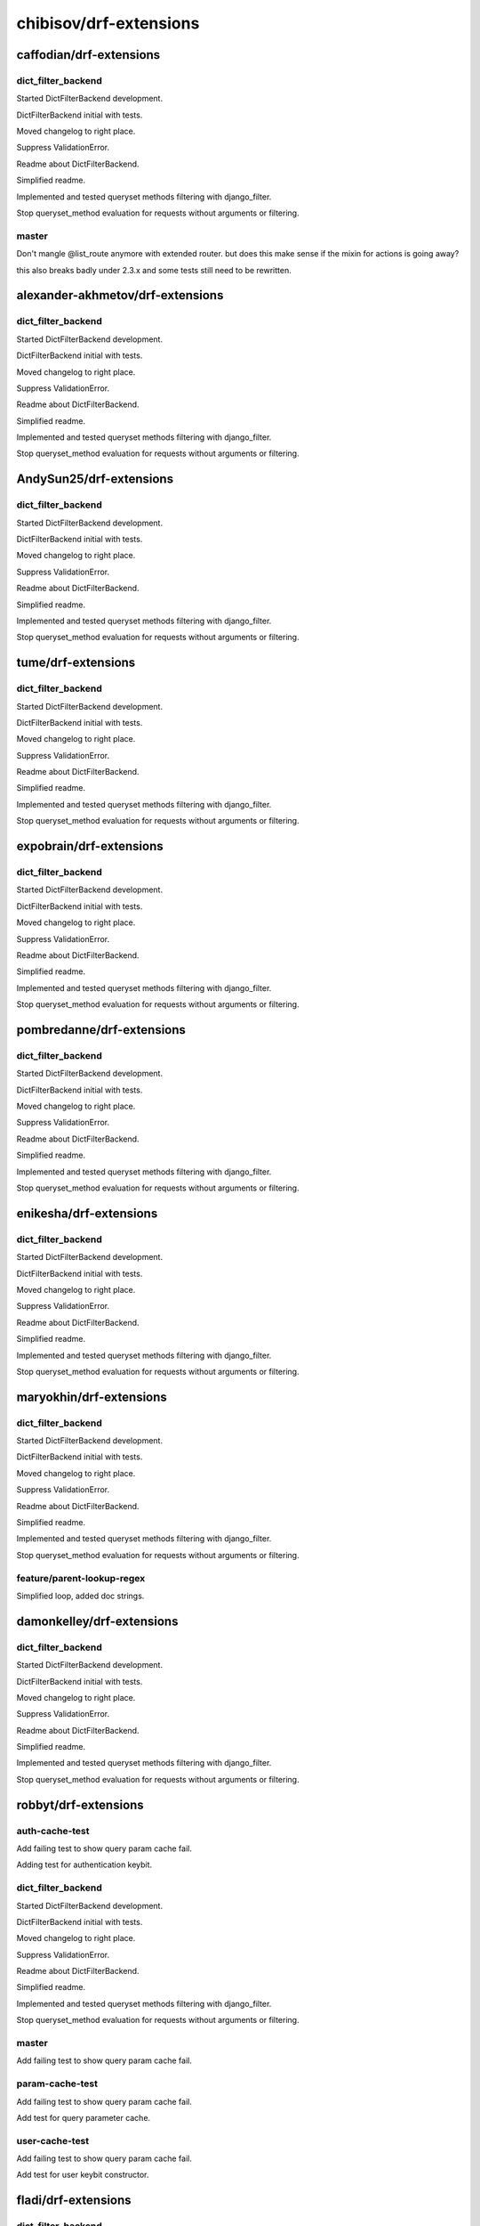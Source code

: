 =======================
chibisov/drf-extensions
=======================

caffodian/drf-extensions
========================

dict_filter_backend
-------------------

Started DictFilterBackend development.

DictFilterBackend initial with tests.

Moved changelog to right place.

Suppress ValidationError.

Readme about DictFilterBackend.

Simplified readme.

Implemented and tested queryset methods filtering with django_filter.

Stop queryset_method evaluation for requests without arguments or filtering.

master
------

Don't mangle @list_route anymore with extended router.  but does this make sense if the mixin for actions is going away?

this also breaks badly under 2.3.x and some tests still need to be rewritten.

alexander-akhmetov/drf-extensions
=================================

dict_filter_backend
-------------------

Started DictFilterBackend development.

DictFilterBackend initial with tests.

Moved changelog to right place.

Suppress ValidationError.

Readme about DictFilterBackend.

Simplified readme.

Implemented and tested queryset methods filtering with django_filter.

Stop queryset_method evaluation for requests without arguments or filtering.

AndySun25/drf-extensions
========================

dict_filter_backend
-------------------

Started DictFilterBackend development.

DictFilterBackend initial with tests.

Moved changelog to right place.

Suppress ValidationError.

Readme about DictFilterBackend.

Simplified readme.

Implemented and tested queryset methods filtering with django_filter.

Stop queryset_method evaluation for requests without arguments or filtering.

tume/drf-extensions
===================

dict_filter_backend
-------------------

Started DictFilterBackend development.

DictFilterBackend initial with tests.

Moved changelog to right place.

Suppress ValidationError.

Readme about DictFilterBackend.

Simplified readme.

Implemented and tested queryset methods filtering with django_filter.

Stop queryset_method evaluation for requests without arguments or filtering.

expobrain/drf-extensions
========================

dict_filter_backend
-------------------

Started DictFilterBackend development.

DictFilterBackend initial with tests.

Moved changelog to right place.

Suppress ValidationError.

Readme about DictFilterBackend.

Simplified readme.

Implemented and tested queryset methods filtering with django_filter.

Stop queryset_method evaluation for requests without arguments or filtering.

pombredanne/drf-extensions
==========================

dict_filter_backend
-------------------

Started DictFilterBackend development.

DictFilterBackend initial with tests.

Moved changelog to right place.

Suppress ValidationError.

Readme about DictFilterBackend.

Simplified readme.

Implemented and tested queryset methods filtering with django_filter.

Stop queryset_method evaluation for requests without arguments or filtering.

enikesha/drf-extensions
=======================

dict_filter_backend
-------------------

Started DictFilterBackend development.

DictFilterBackend initial with tests.

Moved changelog to right place.

Suppress ValidationError.

Readme about DictFilterBackend.

Simplified readme.

Implemented and tested queryset methods filtering with django_filter.

Stop queryset_method evaluation for requests without arguments or filtering.

maryokhin/drf-extensions
========================

dict_filter_backend
-------------------

Started DictFilterBackend development.

DictFilterBackend initial with tests.

Moved changelog to right place.

Suppress ValidationError.

Readme about DictFilterBackend.

Simplified readme.

Implemented and tested queryset methods filtering with django_filter.

Stop queryset_method evaluation for requests without arguments or filtering.

feature/parent-lookup-regex
---------------------------

Simplified loop, added doc strings.

damonkelley/drf-extensions
==========================

dict_filter_backend
-------------------

Started DictFilterBackend development.

DictFilterBackend initial with tests.

Moved changelog to right place.

Suppress ValidationError.

Readme about DictFilterBackend.

Simplified readme.

Implemented and tested queryset methods filtering with django_filter.

Stop queryset_method evaluation for requests without arguments or filtering.

robbyt/drf-extensions
=====================

auth-cache-test
---------------

Add failing test to show query param cache fail.

Adding test for authentication keybit.

dict_filter_backend
-------------------

Started DictFilterBackend development.

DictFilterBackend initial with tests.

Moved changelog to right place.

Suppress ValidationError.

Readme about DictFilterBackend.

Simplified readme.

Implemented and tested queryset methods filtering with django_filter.

Stop queryset_method evaluation for requests without arguments or filtering.

master
------

Add failing test to show query param cache fail.

param-cache-test
----------------

Add failing test to show query param cache fail.

Add test for query parameter cache.

user-cache-test
---------------

Add failing test to show query param cache fail.

Add test for user keybit constructor.

fladi/drf-extensions
====================

dict_filter_backend
-------------------

Started DictFilterBackend development.

DictFilterBackend initial with tests.

Moved changelog to right place.

Suppress ValidationError.

Readme about DictFilterBackend.

Simplified readme.

Implemented and tested queryset methods filtering with django_filter.

Stop queryset_method evaluation for requests without arguments or filtering.

nofeet/drf-extensions
=====================

dict_filter_backend
-------------------

Started DictFilterBackend development.

DictFilterBackend initial with tests.

Moved changelog to right place.

Suppress ValidationError.

Readme about DictFilterBackend.

Simplified readme.

Implemented and tested queryset methods filtering with django_filter.

Stop queryset_method evaluation for requests without arguments or filtering.

genba/drf-extensions
====================

dict_filter_backend
-------------------

Started DictFilterBackend development.

DictFilterBackend initial with tests.

Moved changelog to right place.

Suppress ValidationError.

Readme about DictFilterBackend.

Simplified readme.

Implemented and tested queryset methods filtering with django_filter.

Stop queryset_method evaluation for requests without arguments or filtering.

Tim-Erwin/drf-extensions
========================

dict_filter_backend
-------------------

Started DictFilterBackend development.

DictFilterBackend initial with tests.

Moved changelog to right place.

Suppress ValidationError.

Readme about DictFilterBackend.

Simplified readme.

Implemented and tested queryset methods filtering with django_filter.

Stop queryset_method evaluation for requests without arguments or filtering.

thedrow/drf-extensions
======================

dict_filter_backend
-------------------

Started DictFilterBackend development.

DictFilterBackend initial with tests.

Moved changelog to right place.

Suppress ValidationError.

Readme about DictFilterBackend.

Simplified readme.

Implemented and tested queryset methods filtering with django_filter.

Stop queryset_method evaluation for requests without arguments or filtering.

omerzimp/drf-extensions
=======================

dict_filter_backend
-------------------

Started DictFilterBackend development.

DictFilterBackend initial with tests.

Moved changelog to right place.

Suppress ValidationError.

Readme about DictFilterBackend.

Simplified readme.

Implemented and tested queryset methods filtering with django_filter.

Stop queryset_method evaluation for requests without arguments or filtering.

patch-1
-------

Added a note that DRF 2.4.x is supported.

ticosax/drf-extensions
======================

partail-support-for-list_route
------------------------------

Workaround until @list_route and @detail_route are supported.

zac234/drf-extensions
=====================

dict_filter_backend
-------------------

Started DictFilterBackend development.

DictFilterBackend initial with tests.

Moved changelog to right place.

Suppress ValidationError.

Readme about DictFilterBackend.

Simplified readme.

Implemented and tested queryset methods filtering with django_filter.

Stop queryset_method evaluation for requests without arguments or filtering.

benctamas/drf-extensions
========================

dict_filter_backend
-------------------

Started DictFilterBackend development.

DictFilterBackend initial with tests.

Moved changelog to right place.

Suppress ValidationError.

Readme about DictFilterBackend.

Simplified readme.

Implemented and tested queryset methods filtering with django_filter.

Stop queryset_method evaluation for requests without arguments or filtering.

master
------

Don't cache response if calculated key is None.

willist/drf-extensions
======================

dict_filter_backend
-------------------

Started DictFilterBackend development.

DictFilterBackend initial with tests.

Moved changelog to right place.

Suppress ValidationError.

Readme about DictFilterBackend.

Simplified readme.

Implemented and tested queryset methods filtering with django_filter.

Stop queryset_method evaluation for requests without arguments or filtering.

jakob-o/drf-extensions
======================

dict_filter_backend
-------------------

Started DictFilterBackend development.

DictFilterBackend initial with tests.

Moved changelog to right place.

Suppress ValidationError.

Readme about DictFilterBackend.

Simplified readme.

Implemented and tested queryset methods filtering with django_filter.

Stop queryset_method evaluation for requests without arguments or filtering.

feature/same-endpoint-support
-----------------------------

Added support to use @link and @action with the same endpoint.

Adjusted test to be Python 3 compliant.

Bazzinga/drf-extensions
=======================

dict_filter_backend
-------------------

Started DictFilterBackend development.

DictFilterBackend initial with tests.

Moved changelog to right place.

Suppress ValidationError.

Readme about DictFilterBackend.

Simplified readme.

Implemented and tested queryset methods filtering with django_filter.

Stop queryset_method evaluation for requests without arguments or filtering.

jamiepg1/drf-extensions
=======================

dict_filter_backend
-------------------

Started DictFilterBackend development.

DictFilterBackend initial with tests.

Moved changelog to right place.

Suppress ValidationError.

Readme about DictFilterBackend.

Simplified readme.

Implemented and tested queryset methods filtering with django_filter.

Stop queryset_method evaluation for requests without arguments or filtering.

georgewhewell/drf-extensions
============================

dict_filter_backend
-------------------

Started DictFilterBackend development.

DictFilterBackend initial with tests.

Moved changelog to right place.

Suppress ValidationError.

Readme about DictFilterBackend.

Simplified readme.

Implemented and tested queryset methods filtering with django_filter.

Stop queryset_method evaluation for requests without arguments or filtering.

Phantazm/drf-extensions
=======================

dict_filter_backend
-------------------

Started DictFilterBackend development.

DictFilterBackend initial with tests.

Moved changelog to right place.

Suppress ValidationError.

Readme about DictFilterBackend.

Simplified readme.

Implemented and tested queryset methods filtering with django_filter.

Stop queryset_method evaluation for requests without arguments or filtering.

avances123/drf-extensions
=========================

dict_filter_backend
-------------------

Started DictFilterBackend development.

DictFilterBackend initial with tests.

Moved changelog to right place.

Suppress ValidationError.

Readme about DictFilterBackend.

Simplified readme.

Implemented and tested queryset methods filtering with django_filter.

Stop queryset_method evaluation for requests without arguments or filtering.

un33k/drf-extensions
====================

dict_filter_backend
-------------------

Started DictFilterBackend development.

DictFilterBackend initial with tests.

Moved changelog to right place.

Suppress ValidationError.

Readme about DictFilterBackend.

Simplified readme.

Implemented and tested queryset methods filtering with django_filter.

Stop queryset_method evaluation for requests without arguments or filtering.

raphendyr/drf-extensions
========================

reimplement_nested_routes_v1
----------------------------

Cleanup and fix router tests for django 1.8 & 1.9

Following command doesn't show failures:
 tox -e django.1.9,django.1.8.lts -- \
   tests_app.tests.unit.routers \
   tests_app.tests.functional.routers.

Reimplement nested routes moving lookups to viewsets

This change requires that parent viewset defines lookup_url_kwarg or
lookup_field. In exchange we do not need to define anything about url kwargs at
register phase.

Instead of defining in register argument how parent kwarg is used in filter,
we do that now in viewset.

Also there is NestedHyperlinkedRelatedField and NestedHyperlinkedIdentityField
which will use our data from viewsets to make writing serializers simpler and
less error prone.

You can also use register with with-statement.

reimplement_nested_routes
-------------------------

Cleanup and fix router tests for django 1.8 & 1.9

Following command doesn't show failures:
 tox -e django.1.9,django.1.8.lts -- \
   tests_app.tests.unit.routers \
   tests_app.tests.functional.routers.

Reimplement nested routes and move lookup config to viewsets

This change requires that parent viewset defines lookup_url_kwarg or
lookup_field. In exchange we do not need to define anything about url kwargs at
register time. Old way is still supported, though pending deprecation.

Also there is NestedHyperlinkedRelatedField and NestedHyperlinkedIdentityField
which will use our config from viewsets to make writing serializers simpler and
less error prone.

You can also use register using with-statement.

ResourceUriField is identical to HyperlinkedIdentityField.

tevinjoseph/drf-extensions
==========================

dict_filter_backend
-------------------

Started DictFilterBackend development.

DictFilterBackend initial with tests.

Moved changelog to right place.

Suppress ValidationError.

Readme about DictFilterBackend.

Simplified readme.

Implemented and tested queryset methods filtering with django_filter.

Stop queryset_method evaluation for requests without arguments or filtering.

master
------

Added page no pagination support

Added page no pagination support. The default PaginationKeyBit wasn't working for me.

Doc string updated for PageNoPaginationKeyBit.

Added docs for PageNoPaginationKeyBit.

Fixed a bug in PaginationKeyBit

PaginationKeyBit wasn't working. It gave the same result for different pages.

Removed docs for PagenoPaginationKeyBit 

Removed docs for PagenoPaginationKeyBit  which is no longer used.

codetarsier/drf-extensions
==========================

dict_filter_backend
-------------------

Started DictFilterBackend development.

DictFilterBackend initial with tests.

Moved changelog to right place.

Suppress ValidationError.

Readme about DictFilterBackend.

Simplified readme.

Implemented and tested queryset methods filtering with django_filter.

Stop queryset_method evaluation for requests without arguments or filtering.

AdrianRibao/drf-extensions
==========================

dict_filter_backend
-------------------

Started DictFilterBackend development.

DictFilterBackend initial with tests.

Moved changelog to right place.

Suppress ValidationError.

Readme about DictFilterBackend.

Simplified readme.

Implemented and tested queryset methods filtering with django_filter.

Stop queryset_method evaluation for requests without arguments or filtering.

vovanbo/drf-extensions
======================

dict_filter_backend
-------------------

Started DictFilterBackend development.

DictFilterBackend initial with tests.

Moved changelog to right place.

Suppress ValidationError.

Readme about DictFilterBackend.

Simplified readme.

Implemented and tested queryset methods filtering with django_filter.

Stop queryset_method evaluation for requests without arguments or filtering.

patch-1
-------

Fix misprint in key constructor params example

GEOIP_CITY instead of GEOIP_COUNTRY in CityKeyConstructor.

barseghyanartur/drf-extensions
==============================

dict_filter_backend
-------------------

Started DictFilterBackend development.

DictFilterBackend initial with tests.

Moved changelog to right place.

Suppress ValidationError.

Readme about DictFilterBackend.

Simplified readme.

Implemented and tested queryset methods filtering with django_filter.

Stop queryset_method evaluation for requests without arguments or filtering.

shinichi81/drf-extensions
=========================

dict_filter_backend
-------------------

Started DictFilterBackend development.

DictFilterBackend initial with tests.

Moved changelog to right place.

Suppress ValidationError.

Readme about DictFilterBackend.

Simplified readme.

Implemented and tested queryset methods filtering with django_filter.

Stop queryset_method evaluation for requests without arguments or filtering.

auvipy/drf-extensions
=====================

dict_filter_backend
-------------------

Started DictFilterBackend development.

DictFilterBackend initial with tests.

Moved changelog to right place.

Suppress ValidationError.

Readme about DictFilterBackend.

Simplified readme.

Implemented and tested queryset methods filtering with django_filter.

Stop queryset_method evaluation for requests without arguments or filtering.

japotter4/drf-extensions
========================

dict_filter_backend
-------------------

Started DictFilterBackend development.

DictFilterBackend initial with tests.

Moved changelog to right place.

Suppress ValidationError.

Readme about DictFilterBackend.

Simplified readme.

Implemented and tested queryset methods filtering with django_filter.

Stop queryset_method evaluation for requests without arguments or filtering.

master
------

Update routers.py.

stevelacey/drf-extensions
=========================

dict_filter_backend
-------------------

Started DictFilterBackend development.

DictFilterBackend initial with tests.

Moved changelog to right place.

Suppress ValidationError.

Readme about DictFilterBackend.

Simplified readme.

Implemented and tested queryset methods filtering with django_filter.

Stop queryset_method evaluation for requests without arguments or filtering.

patch-1
-------

Pass response when rebuild_after_method_evaluation

I use the `updated_at` timestamp off of the instance in order to generate my object etags – for that I need to be able to retrieve the instance, which I current do by simply calling `view_instance.get_object()` – however, this will use the `lookup_field` and kwarg passed to filter the queryset.

Which is fine. Unless that field changed in an the request, e.g. it was an update.

Being able to grab the instance, or at the very least the response.data in the event that the etag is being calculated after method evaluation would be super handy for this use case.

Pass response from calculate_etag to etag_func.

pdvorchik/drf-extensions
========================

dict_filter_backend
-------------------

Started DictFilterBackend development.

DictFilterBackend initial with tests.

Moved changelog to right place.

Suppress ValidationError.

Readme about DictFilterBackend.

Simplified readme.

Implemented and tested queryset methods filtering with django_filter.

Stop queryset_method evaluation for requests without arguments or filtering.

nrabe/drf-extensions
====================

dict_filter_backend
-------------------

Started DictFilterBackend development.

DictFilterBackend initial with tests.

Moved changelog to right place.

Suppress ValidationError.

Readme about DictFilterBackend.

Simplified readme.

Implemented and tested queryset methods filtering with django_filter.

Stop queryset_method evaluation for requests without arguments or filtering.

master
------

Fixing key constructor error when lookup_field!=lookup_url_kwarg.

nemesisdesign/drf-extensions
============================

dict_filter_backend
-------------------

Started DictFilterBackend development.

DictFilterBackend initial with tests.

Moved changelog to right place.

Suppress ValidationError.

Readme about DictFilterBackend.

Simplified readme.

Implemented and tested queryset methods filtering with django_filter.

Stop queryset_method evaluation for requests without arguments or filtering.

pratyushmittal/drf-extensions
=============================

dict_filter_backend
-------------------

Started DictFilterBackend development.

DictFilterBackend initial with tests.

Moved changelog to right place.

Suppress ValidationError.

Readme about DictFilterBackend.

Simplified readme.

Implemented and tested queryset methods filtering with django_filter.

Stop queryset_method evaluation for requests without arguments or filtering.

rosscdh/drf-extensions
======================

dict_filter_backend
-------------------

Started DictFilterBackend development.

DictFilterBackend initial with tests.

Moved changelog to right place.

Suppress ValidationError.

Readme about DictFilterBackend.

Simplified readme.

Implemented and tested queryset methods filtering with django_filter.

Stop queryset_method evaluation for requests without arguments or filtering.

fix/cache-docs-update
---------------------

Update documents regarding  DEFAULT_CACHE_RESPONSE_TIMEOUT.

santialbo/drf-extensions
========================

dict_filter_backend
-------------------

Started DictFilterBackend development.

DictFilterBackend initial with tests.

Moved changelog to right place.

Suppress ValidationError.

Readme about DictFilterBackend.

Simplified readme.

Implemented and tested queryset methods filtering with django_filter.

Stop queryset_method evaluation for requests without arguments or filtering.

edx/drf-extensions
==================

dict_filter_backend
-------------------

Started DictFilterBackend development.

DictFilterBackend initial with tests.

Moved changelog to right place.

Suppress ValidationError.

Readme about DictFilterBackend.

Simplified readme.

Implemented and tested queryset methods filtering with django_filter.

Stop queryset_method evaluation for requests without arguments or filtering.

Anton-Shutik/drf-extensions
===========================

dict_filter_backend
-------------------

Started DictFilterBackend development.

DictFilterBackend initial with tests.

Moved changelog to right place.

Suppress ValidationError.

Readme about DictFilterBackend.

Simplified readme.

Implemented and tested queryset methods filtering with django_filter.

Stop queryset_method evaluation for requests without arguments or filtering.

master
------

Added MappingField.

switchapp/drf-extensions
========================

dict_filter_backend
-------------------

Started DictFilterBackend development.

DictFilterBackend initial with tests.

Moved changelog to right place.

Suppress ValidationError.

Readme about DictFilterBackend.

Simplified readme.

Implemented and tested queryset methods filtering with django_filter.

Stop queryset_method evaluation for requests without arguments or filtering.

master
------

Verify client is ok with cached version.

Fix syntax error.

tranvietanh1991/drf-extensions
==============================

dict_filter_backend
-------------------

Started DictFilterBackend development.

DictFilterBackend initial with tests.

Moved changelog to right place.

Suppress ValidationError.

Readme about DictFilterBackend.

Simplified readme.

Implemented and tested queryset methods filtering with django_filter.

Stop queryset_method evaluation for requests without arguments or filtering.

vshih/drf-extensions
====================

dict_filter_backend
-------------------

Started DictFilterBackend development.

DictFilterBackend initial with tests.

Moved changelog to right place.

Suppress ValidationError.

Readme about DictFilterBackend.

Simplified readme.

Implemented and tested queryset methods filtering with django_filter.

Stop queryset_method evaluation for requests without arguments or filtering.

magarcia/drf-extensions
=======================

dict_filter_backend
-------------------

Started DictFilterBackend development.

DictFilterBackend initial with tests.

Moved changelog to right place.

Suppress ValidationError.

Readme about DictFilterBackend.

Simplified readme.

Implemented and tested queryset methods filtering with django_filter.

Stop queryset_method evaluation for requests without arguments or filtering.

lock8/drf-extensions
====================

dict_filter_backend
-------------------

Started DictFilterBackend development.

DictFilterBackend initial with tests.

Moved changelog to right place.

Suppress ValidationError.

Readme about DictFilterBackend.

Simplified readme.

Implemented and tested queryset methods filtering with django_filter.

Stop queryset_method evaluation for requests without arguments or filtering.

dhui/drf-extensions
===================

dict_filter_backend
-------------------

Started DictFilterBackend development.

DictFilterBackend initial with tests.

Moved changelog to right place.

Suppress ValidationError.

Readme about DictFilterBackend.

Simplified readme.

Implemented and tested queryset methods filtering with django_filter.

Stop queryset_method evaluation for requests without arguments or filtering.

frwickst/drf-extensions
=======================

dict_filter_backend
-------------------

Started DictFilterBackend development.

DictFilterBackend initial with tests.

Moved changelog to right place.

Suppress ValidationError.

Readme about DictFilterBackend.

Simplified readme.

Implemented and tested queryset methods filtering with django_filter.

Stop queryset_method evaluation for requests without arguments or filtering.

nestedtempfix
-------------

Add a temporary fix failing queryset filters in nested routes

If a route such as /users/NOT_AN_INTEGER/settings would be
requested and the /users endpoint expects an integer as the second
part of the url then this request would throw a internal server error.

This is a temp fix and a proper solution should be found. Discussion
about this can be found on Github:
https://github.com/chibisov/drf-extensions/issues/86
https://github.com/chibisov/drf-extensions/pull/63
https://github.com/chibisov/drf-extensions/issues/50.

coUrbanize/drf-extensions
=========================

dict_filter_backend
-------------------

Started DictFilterBackend development.

DictFilterBackend initial with tests.

Moved changelog to right place.

Suppress ValidationError.

Readme about DictFilterBackend.

Simplified readme.

Implemented and tested queryset methods filtering with django_filter.

Stop queryset_method evaluation for requests without arguments or filtering.

drf-3
-----

Renaming to work with DRF-3.

Tweaked refactoring.

Changed DRF imports.

master
------

Renaming to work with DRF-3.

Tweaked refactoring.

Changed DRF imports.

yprez/drf-extensions
====================

dict_filter_backend
-------------------

Started DictFilterBackend development.

DictFilterBackend initial with tests.

Moved changelog to right place.

Suppress ValidationError.

Readme about DictFilterBackend.

Simplified readme.

Implemented and tested queryset methods filtering with django_filter.

Stop queryset_method evaluation for requests without arguments or filtering.

yingcloud/drf-extensions
========================

dict_filter_backend
-------------------

Started DictFilterBackend development.

DictFilterBackend initial with tests.

Moved changelog to right place.

Suppress ValidationError.

Readme about DictFilterBackend.

Simplified readme.

Implemented and tested queryset methods filtering with django_filter.

Stop queryset_method evaluation for requests without arguments or filtering.

